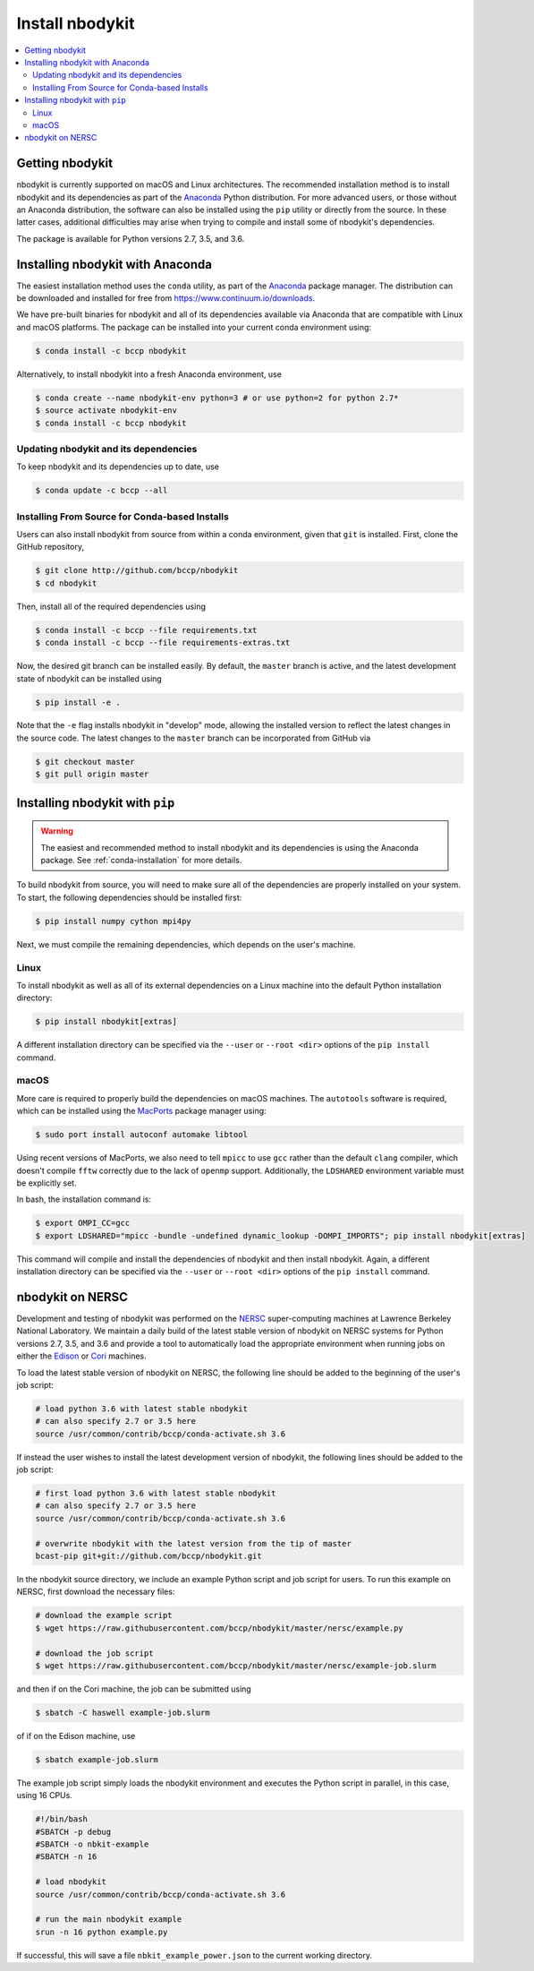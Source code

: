 Install nbodykit
================

.. contents::
   :depth: 2
   :local:
   :backlinks: none

.. _getting-nbodykit:

Getting nbodykit
----------------


nbodykit is currently supported on macOS and Linux architectures. The
recommended installation method is to install nbodykit and its
dependencies as part of the `Anaconda <https://www.continuum.io/downloads>`_
Python distribution. For more advanced users, or those without an
Anaconda distribution, the software can also be installed using the ``pip``
utility or directly from the source. In these latter cases, additional
difficulties may arise when trying to compile and install some of
nbodykit's dependencies.

The package is available for Python versions 2.7, 3.5, and 3.6.

.. _conda-installation:

Installing nbodykit with Anaconda
---------------------------------

The easiest installation method uses the ``conda`` utility, as part
of the `Anaconda <https://www.continuum.io/downloads>`_ package
manager. The distribution can be downloaded and installed for free from
https://www.continuum.io/downloads.

We have pre-built binaries for nbodykit and all of its dependencies available
via Anaconda that are compatible with Linux and macOS platforms. The package can
be installed into your current conda environment using:

.. code-block:: bash

  $ conda install -c bccp nbodykit

Alternatively, to install nbodykit into a fresh Anaconda environment, use

.. code-block:: bash

  $ conda create --name nbodykit-env python=3 # or use python=2 for python 2.7*
  $ source activate nbodykit-env
  $ conda install -c bccp nbodykit

Updating nbodykit and its dependencies
~~~~~~~~~~~~~~~~~~~~~~~~~~~~~~~~~~~~~~

To keep nbodykit and its dependencies up to date, use

.. code-block:: bash

  $ conda update -c bccp --all

Installing From Source for Conda-based Installs
~~~~~~~~~~~~~~~~~~~~~~~~~~~~~~~~~~~~~~~~~~~~~~~

Users can also install nbodykit from source from within a conda environment,
given that ``git`` is installed. First, clone the GitHub repository,

.. code-block:: bash

  $ git clone http://github.com/bccp/nbodykit
  $ cd nbodykit

Then, install all of the required dependencies using

.. code-block:: bash

  $ conda install -c bccp --file requirements.txt
  $ conda install -c bccp --file requirements-extras.txt

Now, the desired git branch can be installed easily. By default, the ``master``
branch is active, and the latest development state of nbodykit can be installed
using

.. code-block:: bash

  $ pip install -e .

Note that the ``-e`` flag installs nbodykit in "develop" mode, allowing the
installed version to reflect the latest changes in the source code. The latest
changes to the ``master`` branch can be incorporated from GitHub via

.. code-block:: bash

  $ git checkout master
  $ git pull origin master

.. _pip-installation:

Installing nbodykit with ``pip``
--------------------------------

.. warning::

    The easiest and recommended method to install nbodykit and its dependencies
    is using the Anaconda package. See :ref:`conda-installation` for more details.

To build nbodykit from source, you will need to make sure all of the dependencies
are properly installed on your system. To start, the following dependencies
should be installed first:

.. code-block:: bash

    $ pip install numpy cython mpi4py

Next, we must compile the remaining dependencies, which depends on the user's
machine.

Linux
~~~~~

To install nbodykit as well as all of its external dependencies on a Linux machine
into the default Python installation directory:

.. code-block:: bash

    $ pip install nbodykit[extras]

A different installation directory can be specified via the ``--user`` or
``--root <dir>`` options of the ``pip install`` command.

macOS
~~~~~

More care is required to properly build the dependencies on macOS machines.
The ``autotools`` software is required, which can be installed using
the `MacPorts <https://www.macports.org/install.php>`_ package manager using:

.. code-block:: bash

    $ sudo port install autoconf automake libtool

Using recent versions of MacPorts, we also need to tell ``mpicc`` to use ``gcc``
rather than the default ``clang`` compiler, which doesn't compile ``fftw`` correctly
due to the lack of ``openmp`` support. Additionally, the ``LDSHARED``
environment variable must be explicitly set.

In bash, the installation command is:

.. code-block:: bash

    $ export OMPI_CC=gcc
    $ export LDSHARED="mpicc -bundle -undefined dynamic_lookup -DOMPI_IMPORTS"; pip install nbodykit[extras]

This command will compile and install the dependencies of nbodykit and then
install nbodykit. Again, a different installation directory can be specified via
the ``--user`` or ``--root <dir>`` options of the ``pip install`` command.

.. _nbodykit-on-NERSC:

nbodykit on NERSC
-----------------

.. notes::

    This section covers using nbodykit on the computing nodes of NERSC.
    The computing nodes requires special care because they do not work with the simple
    MPI provided from anaconda.

    The login nodes of NERSC are very similar to standand computers.
    To use nbodykit on the login nodes of NERSC computers and the Jupyter Hub Service,
    follow the instruction :ref:`conda-installation`.

Development and testing of nbodykit was performed on the `NERSC`_ super-computing
machines at Lawrence Berkeley National Laboratory. We maintain a daily build of
the latest stable version of nbodykit on NERSC systems for Python versions
2.7, 3.5, and 3.6 and provide a tool to automatically load
the appropriate environment when running jobs on either the `Edison`_ or `Cori`_
machines.

To load the latest stable version of nbodykit on NERSC, the following line
should be added to the beginning of the user's job script:

.. code-block:: bash

  # load python 3.6 with latest stable nbodykit
  # can also specify 2.7 or 3.5 here
  source /usr/common/contrib/bccp/conda-activate.sh 3.6


If instead the user wishes to install the latest development version
of nbodykit, the following lines should be added to the job script:

.. code-block:: bash

  # first load python 3.6 with latest stable nbodykit
  # can also specify 2.7 or 3.5 here
  source /usr/common/contrib/bccp/conda-activate.sh 3.6

  # overwrite nbodykit with the latest version from the tip of master
  bcast-pip git+git://github.com/bccp/nbodykit.git

In the nbodykit source directory, we include an example Python script
and job script for users. To run this example on NERSC, first download
the necessary files:

.. code-block:: bash

  # download the example script
  $ wget https://raw.githubusercontent.com/bccp/nbodykit/master/nersc/example.py

  # download the job script
  $ wget https://raw.githubusercontent.com/bccp/nbodykit/master/nersc/example-job.slurm

and then if on the Cori machine, the job can be submitted using

.. code-block:: bash

  $ sbatch -C haswell example-job.slurm

of if on the Edison machine, use

.. code-block:: bash

  $ sbatch example-job.slurm

The example job script simply loads the nbodykit environment and executes
the Python script in parallel, in this case, using 16 CPUs.

.. code-block:: bash

    #!/bin/bash
    #SBATCH -p debug
    #SBATCH -o nbkit-example
    #SBATCH -n 16

    # load nbodykit
    source /usr/common/contrib/bccp/conda-activate.sh 3.6

    # run the main nbodykit example
    srun -n 16 python example.py

If successful, this will save a file ``nbkit_example_power.json`` to the
current working directory.

.. _`NERSC`: http://www.nersc.gov/systems/
.. _`Edison`: https://www.nersc.gov/users/computational-systems/edison/
.. _`Cori`: https://www.nersc.gov/users/computational-systems/cori
